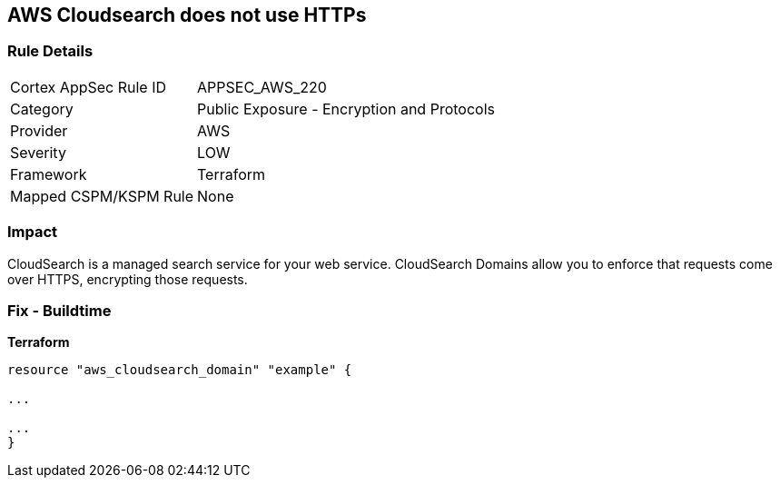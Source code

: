 == AWS Cloudsearch does not use HTTPs


=== Rule Details

[cols="1,2"]
|===
|Cortex AppSec Rule ID |APPSEC_AWS_220
|Category |Public Exposure - Encryption and Protocols
|Provider |AWS
|Severity |LOW
|Framework |Terraform
|Mapped CSPM/KSPM Rule |None
|===


=== Impact
CloudSearch is a managed search service for your web service.
CloudSearch Domains allow you to enforce that requests come over HTTPS, encrypting those requests.

=== Fix - Buildtime


*Terraform* 


----
resource "aws_cloudsearch_domain" "example" {

...

...
}
----
